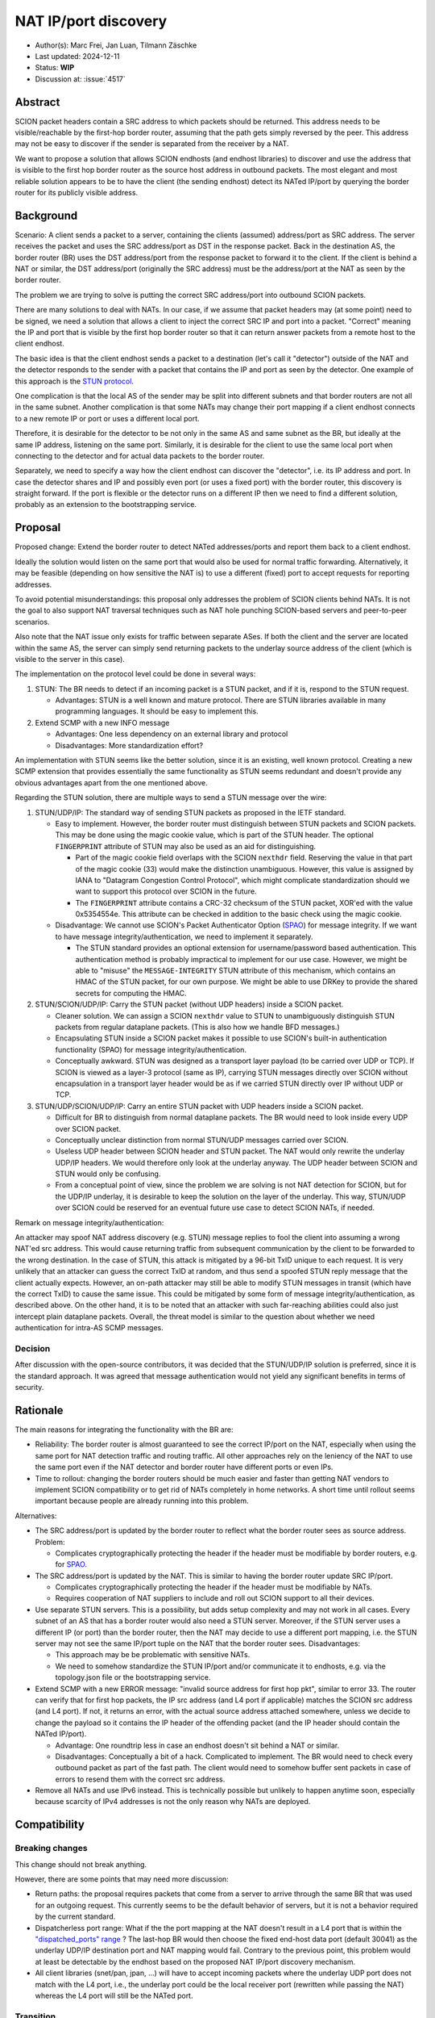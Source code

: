 *********************
NAT IP/port discovery
*********************

- Author(s): Marc Frei, Jan Luan, Tilmann Zäschke
- Last updated: 2024-12-11
- Status: **WIP**
- Discussion at: :issue:`4517`

Abstract
========
SCION packet headers contain a SRC address to which packets should be returned. This address needs to be
visible/reachable by the first-hop border router, assuming that the path gets simply reversed by the peer.
This address may not be easy to discover if the sender is separated from the receiver by a NAT.

We want to propose a solution that allows SCION endhosts (and endhost libraries) to discover and use
the address that is visible to the first hop border router as the source host address in outbound packets.
The most elegant and most reliable solution appears to be to have the client (the sending endhost)
detect its NATed IP/port by querying the border router for its publicly visible address.

Background
==========
Scenario: A client sends a packet to a server, containing the clients (assumed) address/port as SRC address. The server
receives the packet and uses the SRC address/port as DST in the response packet. Back in the destination AS, the border
router (BR) uses the DST address/port from the response packet to forward it to the client.
If the client is behind a NAT or similar, the DST address/port (originally the SRC address) must be the address/port at
the NAT as seen by the border router.

The problem we are trying to solve is putting the correct SRC address/port into outbound SCION packets.

There are many solutions to deal with NATs. In our case, if we assume that packet headers may (at some point) need
to be signed, we need a solution that allows a client to inject the correct SRC IP and port into a packet.
"Correct" meaning the IP and port that is visible by the first hop border router so that it can return answer packets
from a remote host to the client endhost.

The basic idea is that the client endhost sends a packet to a destination (let's call it "detector") outside of the
NAT and the detector responds to the sender with a packet that contains the IP and port as seen by the detector.
One example of this approach is the `STUN protocol <https://en.wikipedia.org/wiki/STUN>`_.

One complication is that the local AS of the sender may be split into different subnets and that border routers
are not all in the same subnet.
Another complication is that some NATs may change their port mapping if a client endhost connects to a new
remote IP or port or uses a different local port.

Therefore, it is desirable for the detector to be not only in the same AS and same subnet as the BR, but ideally at the
same IP address, listening on the same port.
Similarly, it is desirable for the client to use the same local port when connecting to the detector and for actual data
packets to the border router.

Separately, we need to specify a way how the client endhost can discover the "detector", i.e. its IP address and port.
In case the detector shares and IP and possibly even port (or uses a fixed port) with the border router, this
discovery is straight forward.
If the port is flexible or the detector runs on a different IP then we need to find a different solution, probably
as an extension to the bootstrapping service.

Proposal
========
Proposed change: Extend the border router to detect NATed addresses/ports and report them back to a client endhost.

Ideally the solution would listen on the same port that would also be used for normal traffic forwarding.
Alternatively, it may be feasible (depending on how sensitive the NAT is) to use a different (fixed) port to
accept requests for reporting addresses.

To avoid potential misunderstandings: this proposal only addresses the problem of SCION clients behind NATs. It is not
the goal to also support NAT traversal techniques such as NAT hole punching SCION-based servers and peer-to-peer
scenarios.

Also note that the NAT issue only exists for traffic between separate ASes. If both the client and the server are located within
the same AS, the server can simply send returning packets to the underlay source address of the client (which is visible to the server in this case).

The implementation on the protocol level could be done in several ways:

1.  STUN: The BR needs to detect if an incoming packet is a STUN packet, and if it is, respond to the STUN request.

    -  Advantages: STUN is a well known and mature protocol. There are STUN libraries available in many programming languages.
       It should be easy to implement this.

2.  Extend SCMP with a new INFO message

    -  Advantages: One less dependency on an external library and protocol
    -  Disadvantages: More standardization effort?

An implementation with STUN seems like the better solution, since it is an existing, well known protocol.
Creating a new SCMP extension that provides essentially the same functionality as STUN seems redundant
and doesn't provide any obvious advantages apart from the one mentioned above.

Regarding the STUN solution, there are multiple ways to send a STUN message over the wire:

1. STUN/UDP/IP: The standard way of sending STUN packets as proposed in the IETF standard.

   -  Easy to implement. However, the border router must distinguish between STUN packets and SCION packets.
      This may be done using the magic cookie value, which is part of the STUN header.
      The optional ``FINGERPRINT`` attribute of STUN may also be used as an aid for distinguishing.

      -  Part of the magic cookie field overlaps with the SCION ``nexthdr`` field.
         Reserving the value in that part of the magic cookie (33) would make the distinction unambiguous.
         However, this value is assigned by IANA to "Datagram Congestion Control Protocol",
         which might complicate standardization should we want to support this protocol over SCION in the future.
      -  The ``FINGERPRINT`` attribute contains a CRC-32 checksum of the STUN packet, XOR'ed with the value 0x5354554e.
         This attribute can be checked in addition to the basic check using the magic cookie.
   -  Disadvantage: We cannot use SCION's Packet Authenticator Option
      (`SPAO <https://docs.scion.org/en/latest/protocols/authenticator-option.html>`_) for message integrity.
      If we want to have message integrity/authentication, we need to implement it separately.

      -  The STUN standard provides an optional extension for username/password based authentication.
         This authentication method is probably impractical to implement for our use case.
         However, we might be able to "misuse" the ``MESSAGE-INTEGRITY`` STUN attribute of this mechanism,
         which contains an HMAC of the STUN packet, for our own purpose.
         We might be able to use DRKey to provide the shared secrets for computing the HMAC.

2. STUN/SCION/UDP/IP: Carry the STUN packet (without UDP headers) inside a SCION packet.

   -  Cleaner solution. We can assign a SCION ``nexthdr`` value to STUN to unambiguously distinguish STUN packets from
      regular dataplane packets. (This is also how we handle BFD messages.)
   -  Encapsulating STUN inside a SCION packet makes it possible to use SCION's built-in authentication functionality
      (SPAO) for message integrity/authentication.
   -  Conceptually awkward. STUN was designed as a transport layer payload (to be carried over UDP or TCP).
      If SCION is viewed as a layer-3 protocol (same as IP), carrying STUN messages directly over SCION without
      encapsulation in a transport layer header would be as if we carried STUN directly over IP without UDP or TCP.

3. STUN/UDP/SCION/UDP/IP: Carry an entire STUN packet with UDP headers inside a SCION packet.

   -  Difficult for BR to distinguish from normal dataplane packets.
      The BR would need to look inside every UDP over SCION packet.
   -  Conceptually unclear distinction from normal STUN/UDP messages carried over SCION.
   -  Useless UDP header between SCION header and STUN packet.
      The NAT would only rewrite the underlay UDP/IP headers. We would therefore only look at the underlay anyway.
      The UDP header between SCION and STUN would only be confusing.
   -  From a conceptual point of view, since the problem we are solving is not NAT detection for SCION,
      but for the UDP/IP underlay, it is desirable to keep the solution on the layer of the underlay.
      This way, STUN/UDP over SCION could be reserved for an eventual future use case to detect SCION NATs, if needed.

Remark on message integrity/authentication:

An attacker may spoof NAT address discovery (e.g. STUN) message replies to fool the client into assuming a wrong NAT'ed src address.
This would cause returning traffic from subsequent communication by the client to be forwarded to the wrong destination.
In the case of STUN, this attack is mitigated by a 96-bit TxID unique to each request.
It is very unlikely that an attacker can guess the correct TxID at random,
and thus send a spoofed STUN reply message that the client actually expects.
However, an on-path attacker may still be able to modify STUN messages in transit (which have the correct TxID) to cause the same issue.
This could be mitigated by some form of message integrity/authentication, as described above.
On the other hand, it is to be noted that an attacker with such far-reaching abilities could also just intercept plain dataplane packets.
Overall, the threat model is similar to the question about whether we need authentication for intra-AS SCMP messages.

Decision
--------
After discussion with the open-source contributors, it was decided that the STUN/UDP/IP solution is preferred, since it is the standard approach.
It was agreed that message authentication would not yield any significant benefits in terms of security.

Rationale
=========
The main reasons for integrating the functionality with the BR are:

-  Reliability: The border router is almost guaranteed to see the correct IP/port on the NAT, especially when using the
   same port for NAT detection traffic and routing traffic. All other approaches rely on the leniency of the NAT to use
   the same port even if the NAT detector and border router have different ports or even IPs.
-  Time to rollout: changing the border routers should be much easier and faster than getting NAT vendors to implement
   SCION compatibility or to get rid of NATs completely in home networks.
   A short time until rollout seems important because people are already running into this problem.

Alternatives:

-  The SRC address/port is updated by the border router to reflect what the border router sees as source address.
   Problem:

   -  Complicates cryptographically protecting the header if the header must be modifiable by border routers,
      e.g. for `SPAO <https://docs.scion.org/en/latest/protocols/authenticator-option.html>`_.

-  The SRC address/port is updated by the NAT. This is similar to having the border router update SRC IP/port.

   - Complicates cryptographically protecting the header if the header must be modifiable by NATs.
   - Requires cooperation of NAT suppliers to include and roll out SCION support to all their devices.

-  Use separate STUN servers. This is a possibility, but adds setup complexity and may not work in all cases. Every
   subnet of an AS that has a border router would also need a STUN server. Moreover, if the STUN server uses a different
   IP (or port) than the border router, then the NAT may decide to use a different port mapping,
   i.e. the STUN server may not see the same IP/port tuple on the NAT that the border router sees. Disadvantages:

   -  This approach may be be problematic with sensitive NATs.
   -  We need to somehow standardize the STUN IP/port and/or communicate it to endhosts, e.g. via the topology.json file
      or the bootstrapping service.

-  Extend SCMP with a new ERROR message: "invalid source address for first hop pkt", similar to error 33.
   The router can verify that for first hop packets, the IP src address (and L4 port if applicable) matches the SCION
   src address (and L4 port).
   If not, it returns an error, with the actual source address attached somewhere, unless we decide
   to change the payload so it contains the IP header of the offending packet (and the IP header should contain the
   NATed IP/port).

   -  Advantage: One roundtrip less in case an endhost doesn't sit behind a NAT or similar.
   -  Disadvantages: Conceptually a bit of a hack. Complicated to implement.
      The BR would need to check every outbound packet as part of the fast path.
      The client would need to somehow buffer sent packets in case of errors to resend them with the correct src address.

-  Remove all NATs and use IPv6 instead. This is technically possible but unlikely to happen anytime soon, especially
   because scarcity of IPv4 addresses is not the only reason why NATs are deployed.

Compatibility
=============

Breaking changes
----------------

This change should not break anything.

However, there are some points that may need more discussion:

- Return paths: the proposal requires packets that come from a server to arrive through the same BR that was used for an
  outgoing request. This currently seems to be the default behavior of servers, but it is not a behavior required
  by the current standard.

- Dispatcherless port range: What if the the port mapping at the NAT doesn't result in a L4 port that is within the
  `"dispatched_ports" range <https://docs.scion.org/en/latest/dev/design/router-port-dispatch.html>`_ ?
  The last-hop BR would then choose the fixed end-host data port (default 30041) as the underlay UDP/IP destination port
  and NAT mapping would fail. Contrary to the previous point, this problem would at least be detectable by the endhost
  based on the proposed NAT IP/port discovery mechanism.

- All client libraries (snet/pan, jpan, ...) will have to accept incoming packets where the underlay UDP port does not
  match with the L4 port, i.e., the underlay port could be the local receiver port (rewritten while passing the NAT)
  whereas the L4 port will still be the NATed port.

Transition
----------

- An "old" client without expectation on NAT IP/port discovery support on the router would simply not use this feature.
  No additional problem here.
- A "new" client sending a NAT IP/port discovery request to an "old" border router should simply fail because the router
  should simply drop a packet that it cannot process.
  The client should then time out and report that the external NAT address could not be established. Instead of timing
  out it could also optimistically assume that no NAT is involved. -> TBD

Implementation
==============
Necessary border router and snet library modifications have been coded for three approaches proposed in the *Proposal* section:
STUN/UDP/IP, STUN/SCION/UDP/IP, and SCMP message extension.
It was agreed that a PR would be created for the STUN/UDP/IP variant.
The STUN specification used is the newer specification (RFC5389).
Support in client libraries (PAN, JPAN) will be added subsequently.

Client Side Considerations
--------------------------
- AS local traffic:
  For communication within the same AS, the endhost should send returning packets to the underlay source address of the sender
  simply by reversing src/dst addresses of the underlay in addition to reversing the src/dst addresses in the SCION header.
  The sending endhost would then not need to use STUN.

  Rationale: Since AS local communication does not involve a border router, it would be unclear which border router the client
  should choose, if it were to send a STUN request. The AS may be split into multiple subnets, with different border routers in each subnet.
  Therefore, not using STUN at all and instead using the above method seems like the best option in this case.

- NAT mapping time-out:
  The (private port <-> public port) mappings kept by the NAT device expire if no traffic is sent for some time (> ~5min).
  If the client does not send packets to a border router for some longer period of time, the STUN procedure needs to be repeated
  to determine whether the NAT has assigned a new public port for the client. This causes additional latency when the client starts sending packets again,
  which may be undesirable if the application is time-sensitive (e.g. latency measurement with Ping).
  Alternatively, the client library could send some sort of "keep-alive" packets to the BR on a regular interval to ensure the NAT mapping stays alive.
  This could be implemented as a configurable option, if needed. -> TBD
